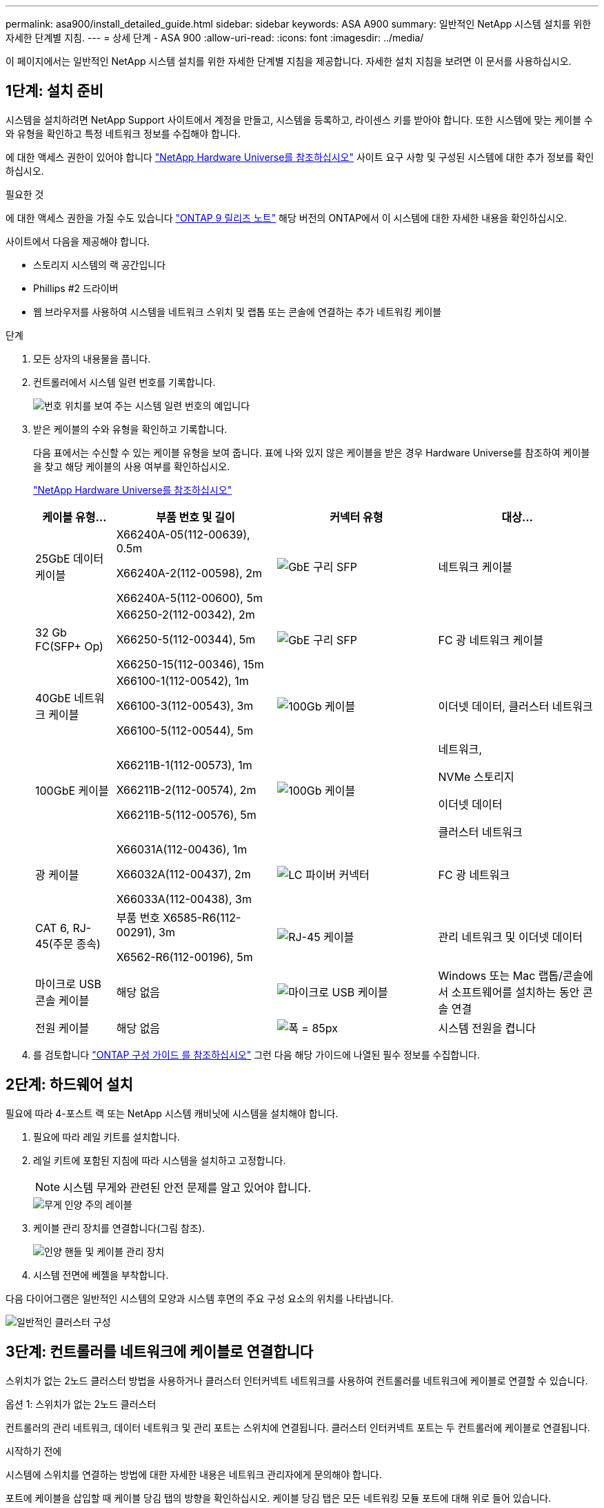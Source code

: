 ---
permalink: asa900/install_detailed_guide.html 
sidebar: sidebar 
keywords: ASA A900 
summary: 일반적인 NetApp 시스템 설치를 위한 자세한 단계별 지침. 
---
= 상세 단계 - ASA 900
:allow-uri-read: 
:icons: font
:imagesdir: ../media/


[role="lead"]
이 페이지에서는 일반적인 NetApp 시스템 설치를 위한 자세한 단계별 지침을 제공합니다. 자세한 설치 지침을 보려면 이 문서를 사용하십시오.



== 1단계: 설치 준비

시스템을 설치하려면 NetApp Support 사이트에서 계정을 만들고, 시스템을 등록하고, 라이센스 키를 받아야 합니다. 또한 시스템에 맞는 케이블 수와 유형을 확인하고 특정 네트워크 정보를 수집해야 합니다.

에 대한 액세스 권한이 있어야 합니다 https://hwu.netapp.com["NetApp Hardware Universe를 참조하십시오"^] 사이트 요구 사항 및 구성된 시스템에 대한 추가 정보를 확인하십시오.

.필요한 것
에 대한 액세스 권한을 가질 수도 있습니다 http://mysupport.netapp.com/documentation/productlibrary/index.html?productID=62286["ONTAP 9 릴리즈 노트"^] 해당 버전의 ONTAP에서 이 시스템에 대한 자세한 내용을 확인하십시오.

사이트에서 다음을 제공해야 합니다.

* 스토리지 시스템의 랙 공간입니다
* Phillips #2 드라이버
* 웹 브라우저를 사용하여 시스템을 네트워크 스위치 및 랩톱 또는 콘솔에 연결하는 추가 네트워킹 케이블


.단계
. 모든 상자의 내용물을 풉니다.
. 컨트롤러에서 시스템 일련 번호를 기록합니다.
+
image:../media/drw_ssn_label.svg["번호 위치를 보여 주는 시스템 일련 번호의 예입니다"]

. 받은 케이블의 수와 유형을 확인하고 기록합니다.
+
다음 표에서는 수신할 수 있는 케이블 유형을 보여 줍니다. 표에 나와 있지 않은 케이블을 받은 경우 Hardware Universe를 참조하여 케이블을 찾고 해당 케이블의 사용 여부를 확인하십시오.

+
https://hwu.netapp.com["NetApp Hardware Universe를 참조하십시오"^]

+
[cols="1,2,2,2"]
|===
| 케이블 유형... | 부품 번호 및 길이 | 커넥터 유형 | 대상... 


 a| 
25GbE 데이터 케이블
 a| 
X66240A-05(112-00639), 0.5m

X66240A-2(112-00598), 2m

X66240A-5(112-00600), 5m
 a| 
image:../media/oie_cable_sfp_gbe_copper.svg["GbE 구리 SFP"]
 a| 
네트워크 케이블



 a| 
32 Gb FC(SFP+ Op)
 a| 
X66250-2(112-00342), 2m

X66250-5(112-00344), 5m

X66250-15(112-00346), 15m
 a| 
image:../media/oie_cable_sfp_gbe_copper.svg["GbE 구리 SFP"]
 a| 
FC 광 네트워크 케이블



 a| 
40GbE 네트워크 케이블
 a| 
X66100-1(112-00542), 1m

X66100-3(112-00543), 3m

X66100-5(112-00544), 5m
 a| 
image:../media/oie_cable100_gbe_qsfp28.svg["100Gb 케이블"]
 a| 
이더넷 데이터, 클러스터 네트워크



 a| 
100GbE 케이블
 a| 
X66211B-1(112-00573), 1m

X66211B-2(112-00574), 2m

X66211B-5(112-00576), 5m
 a| 
image:../media/oie_cable100_gbe_qsfp28.svg["100Gb 케이블"]
 a| 
네트워크,

NVMe 스토리지

이더넷 데이터

클러스터 네트워크



 a| 
광 케이블
 a| 
X66031A(112-00436), 1m

X66032A(112-00437), 2m

X66033A(112-00438), 3m
 a| 
image:../media/oie_cable_fiber_lc_connector.svg["LC 파이버 커넥터"]
 a| 
FC 광 네트워크



 a| 
CAT 6, RJ-45(주문 종속)
 a| 
부품 번호 X6585-R6(112-00291), 3m

X6562-R6(112-00196), 5m
 a| 
image:../media/oie_cable_rj45.svg["RJ-45 케이블"]
 a| 
관리 네트워크 및 이더넷 데이터



 a| 
마이크로 USB 콘솔 케이블
 a| 
해당 없음
 a| 
image:../media/oie_cable_micro_usb.svg["마이크로 USB 케이블"]
 a| 
Windows 또는 Mac 랩톱/콘솔에서 소프트웨어를 설치하는 동안 콘솔 연결



 a| 
전원 케이블
 a| 
해당 없음
 a| 
image:../media/oie_cable_power.svg["폭 = 85px"]
 a| 
시스템 전원을 켭니다

|===
. 를 검토합니다 https://library.netapp.com/ecm/ecm_download_file/ECMLP2862613["ONTAP 구성 가이드 를 참조하십시오"^] 그런 다음 해당 가이드에 나열된 필수 정보를 수집합니다.




== 2단계: 하드웨어 설치

필요에 따라 4-포스트 랙 또는 NetApp 시스템 캐비닛에 시스템을 설치해야 합니다.

. 필요에 따라 레일 키트를 설치합니다.
. 레일 키트에 포함된 지침에 따라 시스템을 설치하고 고정합니다.
+

NOTE: 시스템 무게와 관련된 안전 문제를 알고 있어야 합니다.

+
image::../media/drw_9500_lifting_icon.svg[무게 인양 주의 레이블]

. 케이블 관리 장치를 연결합니다(그림 참조).
+
image::../media/drw_9500_cable_management_arms.svg[인양 핸들 및 케이블 관리 장치]

. 시스템 전면에 베젤을 부착합니다.


다음 다이어그램은 일반적인 시스템의 모양과 시스템 후면의 주요 구성 요소의 위치를 나타냅니다.

image::../media/drw_a900_controller_in_chassis_ID_IEOPS-856.svg[일반적인 클러스터 구성]



== 3단계: 컨트롤러를 네트워크에 케이블로 연결합니다

스위치가 없는 2노드 클러스터 방법을 사용하거나 클러스터 인터커넥트 네트워크를 사용하여 컨트롤러를 네트워크에 케이블로 연결할 수 있습니다.

[role="tabbed-block"]
====
.옵션 1: 스위치가 없는 2노드 클러스터
--
컨트롤러의 관리 네트워크, 데이터 네트워크 및 관리 포트는 스위치에 연결됩니다. 클러스터 인터커넥트 포트는 두 컨트롤러에 케이블로 연결됩니다.

.시작하기 전에
시스템에 스위치를 연결하는 방법에 대한 자세한 내용은 네트워크 관리자에게 문의해야 합니다.

포트에 케이블을 삽입할 때 케이블 당김 탭의 방향을 확인하십시오. 케이블 당김 탭은 모든 네트워킹 모듈 포트에 대해 위로 들어 있습니다.

image:../media/oie_cable_pull_tab_up.svg["케이블 당김 탭 방향"]


NOTE: 커넥터를 삽입할 때 딸깍 소리가 들려야 합니다. 딸깍 소리가 안 되면 커넥터를 제거하고 회전했다가 다시 시도하십시오.

. 애니메이션이나 그림을 사용하여 컨트롤러와 스위치 사이의 케이블 연결을 완료합니다.
+
.애니메이션 - 스위치가 없는 2노드 클러스터를 케이블로 연결합니다
video::37419c37-f56f-48e5-8e6c-afa600095444[panopto]
+
image:../media/drw_a900_tnsc_network_cabling_IEOPS-933.svg["스위치가 없는 2노드 네트워크 케이블 연결"]

+
[cols="20%,80%"]
|===
| 단계 | 각 컨트롤러에서 수행합니다 


 a| 
image:../media/oie_legend_icon_1_lg.svg["설명선 아이콘 1"]
 a| 
케이블 클러스터 인터커넥트 포트:

** 슬롯 A4 및 B4(e4a)
** 슬롯 A8 및 B8(e8a)


image:../media/oie_cable100_gbe_qsfp28.svg["100Gb 케이블"]



 a| 
image:../media/oie_legend_icon_2_lp.svg["설명선 아이콘 2"]
 a| 
케이블 컨트롤러 관리(렌치) 포트

image:../media/oie_cable_rj45.svg["RJ-45 케이블"]



 a| 
image:../media/oie_legend_icon_3_o.svg["설명선 아이콘 3"]
 a| 
25GbE 네트워크 스위치 케이블:

슬롯 A3 및 B3(e3a 및 e3c) 및 슬롯 A9 및 B9(e9a 및 e9c)의 포트를 25GbE 네트워크 스위치에 연결합니다.

image:../media/oie_cable_sfp_gbe_copper.svg["GbE 구리 SFP"]

40GbE 호스트 네트워크 스위치:

슬롯 A4 및 B4(e4b)의 호스트 측 b 포트와 슬롯 A8 및 B8(e8b)을 호스트 스위치에 케이블로 연결합니다.

image:../media/oie_cable100_gbe_qsfp28.svg["100Gb 케이블"]



 a| 
image:../media/oie_legend_icon_4_dr.svg["설명선 아이콘 4"]
 a| 
케이블 32 Gb FC 연결:

슬롯 A5 및 B5(5a, 5b, 5c 및 5d)와 슬롯 A7 및 B7(7a, 7b, 7c 및 7d)의 케이블 포트를 32Gb FC 네트워크 스위치에 연결합니다.

image:../media/oie_cable_sfp_gbe_copper.svg["GbE 구리 SFP"]



 a| 
image:../media/oie_legend_icon_5_lp.png["설명선 아이콘 5"]
 a| 
** 케이블을 케이블 관리 암에 연결합니다(그림 없음).
** 전원 케이블을 PSU에 연결하고 다른 전원에 연결합니다(표시되지 않음). PSU 1과 3은 모든 측면 A 구성 요소에 전원을 공급하고 PSU2 및 PSU4는 모든 측면 B 구성 요소에 전원을 공급합니다.


|===


--
.옵션 2: 스위치 클러스터
--
컨트롤러의 관리 네트워크, 데이터 네트워크 및 관리 포트는 스위치에 연결됩니다. 클러스터 인터커넥트 및 HA 포트는 클러스터/HA 스위치에 케이블로 연결됩니다.

.시작하기 전에
시스템에 스위치를 연결하는 방법에 대한 자세한 내용은 네트워크 관리자에게 문의해야 합니다.

포트에 케이블을 삽입할 때 케이블 당김 탭의 방향을 확인하십시오. 케이블 당김 탭은 모든 네트워킹 모듈 포트에 대해 위로 들어 있습니다.

image:../media/oie_cable_pull_tab_up.svg["케이블 당김 탭 방향"]


NOTE: 커넥터를 삽입할 때 딸깍 소리가 들려야 합니다. 딸깍 소리가 안 되면 커넥터를 제거하고 뒤집은 다음 다시 시도하십시오.

. 애니메이션이나 그림을 사용하여 컨트롤러와 스위치 사이의 케이블 연결을 완료합니다.
+
.애니메이션 - 스위치 클러스터 케이블 연결
video::61ec11ec-aa30-474a-87a5-afa60008b52b[panopto]
+
image:../media/drw_a900_switched_network_cabling_IEOPS-934.svg["폭 = 500px"]

+
[cols="20%,80%"]
|===
| 단계 | 각 컨트롤러에서 수행합니다 


 a| 
이미지: ../media/oie_legend_icon_1_lg.svg[
 a| 
케이블 클러스터 인터커넥트 A 포트:

** 클러스터 네트워크 스위치에 대한 슬롯 A4 및 B4(e4a).
** 클러스터 네트워크 스위치에 대한 슬롯 A8 및 B8(e8a)


image:../media/oie_cable100_gbe_qsfp28.svg["100Gb 케이블"]



 a| 
image:../media/oie_legend_icon_2_lp.svg["설명선 아이콘 2"]
 a| 
케이블 컨트롤러 관리(렌치) 포트

image:../media/oie_cable_rj45.svg["RJ-45 케이블"]



 a| 
image:../media/oie_legend_icon_3_o.svg["설명선 아이콘 3"]
 a| 
25GbE 네트워크 스위치 케이블 연결:

슬롯 A3 및 B3(e3a 및 e3c) 및 슬롯 A9 및 B9(e9a 및 e9c)의 포트를 25GbE 네트워크 스위치에 연결합니다.

image:../media/oie_cable_sfp_gbe_copper.svg["GbE 구리 SFP"]

40GbE 호스트 네트워크 스위치:

슬롯 A4 및 B4(e4b)의 호스트 측 b 포트와 슬롯 A8 및 B8(e8b)을 호스트 스위치에 케이블로 연결합니다.

image:../media/oie_cable100_gbe_qsfp28.svg["100Gb 케이블"]



 a| 
image:../media/oie_legend_icon_4_dr.svg["설명선 아이콘 4"]
 a| 
케이블 32 Gb FC 연결:

슬롯 A5 및 B5(5a, 5b, 5c 및 5d)와 슬롯 A7 및 B7(7a, 7b, 7c 및 7d)의 케이블 포트를 32Gb FC 네트워크 스위치에 연결합니다.

image:../media/oie_cable_sfp_gbe_copper.svg["GbE 구리 SFP"]



 a| 
image:../media/oie_legend_icon_5_lp.png["설명선 아이콘 5"]
 a| 
** 케이블을 케이블 관리 암에 연결합니다(그림 없음).
** 전원 케이블을 PSU에 연결하고 다른 전원에 연결합니다(표시되지 않음). PSU 1과 3은 모든 측면 A 구성 요소에 전원을 공급하고 PSU2 및 PSU4는 모든 측면 B 구성 요소에 전원을 공급합니다.


image:../media/oie_cable_power.svg["폭 = 85px"]

image:../media/drw_a900fas9500_power_icon_IEOPS-1142.svg["폭 = 200px"]

|===


--
====


== 4단계: 컨트롤러 케이블을 드라이브 쉘프에 연결합니다

단일 NS224 드라이브 쉘프 또는 2개의 NS224 드라이브 쉘프를 컨트롤러에 연결합니다.

[role="tabbed-block"]
====
.옵션 1: 컨트롤러를 단일 NS224 드라이브 쉘프에 연결합니다
--
각 컨트롤러를 NS224 드라이브 쉘프의 NSM 모듈에 케이블로 연결해야 합니다.

.시작하기 전에
* 그림 화살표에 올바른 케이블 커넥터 당김 탭 방향이 있는지 확인하십시오. 스토리지 모듈의 케이블 풀 탭은 위쪽, 쉘프의 풀 탭은 아래쪽 입니다.


image:../media/oie_cable_pull_tab_up.svg["케이블 당김 탭 방향"]

image:../media/oie_cable_pull_tab_down.svg["폭 = 200px"]


NOTE: 커넥터를 삽입할 때 딸깍 소리가 들려야 합니다. 딸깍 소리가 안 되면 커넥터를 제거하고 회전했다가 다시 시도하십시오.

. 다음 애니메이션 또는 도면을 사용하여 컨트롤러를 단일 NS224 드라이브 쉘프에 연결합니다.
+
.애니메이션 - 단일 NS224 선반을 케이블로 연결합니다
video::8d8b45cd-bd8f-4fab-a4fa-afa5017e7b72[panopto]
+
image:../media/drw_a900_NS224_one shelf_cabling_IEOPS-937.svg["폭 = 500px"]

+
[cols="20%,80%"]
|===
| 단계 | 각 컨트롤러에서 수행합니다 


 a| 
image:../media/oie_legend_icon_1_mb.svg["설명선 아이콘 1"]
 a| 
** 컨트롤러 A 포트 e2a를 쉘프의 NSM A의 포트 e0a에 연결합니다.
** 컨트롤러 A 포트 e10b를 쉘프의 NSM B의 포트 e0b에 연결합니다.


image:../media/oie_cable100_gbe_qsfp28.svg["폭 = 50px"]

100GbE 케이블



 a| 
image:../media/oie_legend_icon_2_lo.svg["설명선 아이콘 1"]
 a| 
** 컨트롤러 B 포트 e2a를 쉘프의 NSM B에 있는 포트 e0a에 연결합니다.
** 컨트롤러 B 포트 e10b를 쉘프의 NSM A의 포트 e0b에 연결합니다.


image:../media/oie_cable100_gbe_qsfp28.svg["폭 = 50px"]

100GbE 케이블

|===


--
.옵션 2: 두 개의 NS224 드라이브 쉘프에 컨트롤러 케이블을 연결합니다
--
각 컨트롤러를 NS224 드라이브 쉘프의 NSM 모듈에 케이블로 연결해야 합니다.

.시작하기 전에
* 그림 화살표에 올바른 케이블 커넥터 당김 탭 방향이 있는지 확인하십시오. 스토리지 모듈의 케이블 풀 탭은 위쪽, 쉘프의 풀 탭은 아래쪽 입니다.


image:../media/oie_cable_pull_tab_up.svg["케이블 당김 탭 방향"]

image:../media/oie_cable_pull_tab_down.svg["폭 = 200px"]


NOTE: 커넥터를 삽입할 때 딸깍 소리가 들려야 합니다. 딸깍 소리가 안 되면 커넥터를 제거하고 회전했다가 다시 시도하십시오.

. 다음 애니메이션 또는 다이어그램을 사용하여 컨트롤러를 NS224 드라이브 쉘프 2개에 연결하십시오.
+
.애니메이션 - NS224 셸프 2개를 케이블로 연결합니다
video::ec143c32-9e4b-47e5-893e-afa5017da6b4[panopto]
+
image:../media/drw_a900_NS224_line_art_two shelf_cabling_IEOPS-1147.svg["폭 = 500px"]

+
image:../media/drw_a900_NS224_two_shelf_cabling_IEOPS-938.svg["폭 = 500px"]

+
[cols="20%,80%"]
|===
| 단계 | 각 컨트롤러에서 수행합니다 


 a| 
image:../media/oie_legend_icon_1_mb.svg["설명선 아이콘 1"]
 a| 
** 쉘프 1의 NSM A e0a에 컨트롤러 A 포트 e2a를 연결합니다.
** 컨트롤러 A 포트 e10b를 쉘프 1의 NSM B e0b에 연결합니다.
** 컨트롤러 A 포트 e2b를 쉘프 2의 NSM B e0b에 연결합니다.
** 컨트롤러 A 포트 e10a를 쉘프 2의 NSM A e0a에 연결합니다.


image:../media/oie_cable100_gbe_qsfp28.svg["폭 = 50px"]

100GbE 케이블



 a| 
image:../media/oie_legend_icon_2_lo.svg["폭 = 30px"]
 a| 
** 컨트롤러 B 포트 e2a를 쉘프 1의 NSM B e0a에 연결합니다.
** 컨트롤러 B 포트 e10b를 쉘프 1의 NSM A e0b에 연결합니다.
** 컨트롤러 B 포트 e2b를 쉘프 2의 NSM A e0b에 연결합니다.
** 컨트롤러 B 포트 e10a를 쉘프 2의 NSM B e0a에 연결합니다.


image:../media/oie_cable100_gbe_qsfp28.svg["폭 = 50px"]

100GbE 케이블

|===


--
====


== 5단계: 시스템 설치 및 구성을 완료합니다

스위치 및 랩톱에 대한 연결만 제공하는 클러스터 검색을 사용하거나 시스템의 컨트롤러에 직접 연결한 다음 관리 스위치에 연결하여 시스템 설치 및 구성을 완료할 수 있습니다.

[role="tabbed-block"]
====
.옵션 1: 네트워크 검색이 활성화된 경우
--
랩톱에서 네트워크 검색을 사용하도록 설정한 경우 자동 클러스터 검색을 사용하여 시스템 설정 및 구성을 완료할 수 있습니다.

. 다음 애니메이션 또는 그리기를 사용하여 하나 이상의 드라이브 쉘프 ID를 설정합니다.
+
NS224 쉘프는 셸프 ID 00 및 01로 사전 설정되어 있습니다. 선반 ID를 변경하려면 버튼이 있는 구멍에 삽입할 도구를 만들어야 합니다. link:../ns224/change-shelf-id.html["쉘프 ID-NS224 쉘프를 변경합니다"]자세한 지침은 을 참조하십시오.

+
.애니메이션 - NVMe 드라이브 쉘프 ID를 설정합니다
video::95a29da1-faa3-4ceb-8a0b-ac7600675aa6[panopto]
+
image:../media/drw_a900_oie_change_ns224_shelf_ID_ieops-836.svg["쉘프 ID를 변경합니다"]

+
[cols="20%,80%"]
|===


 a| 
image:../media/legend_icon_01.png["설명선 아이콘 1"]
 a| 
선반 엔드 캡



 a| 
image:../media/legend_icon_02.png["설명선 번호 2"]
 a| 
선반 면판



 a| 
image:../media/legend_icon_03.png["설명선 번호 3"]
 a| 
쉘프 ID LED



 a| 
image:../media/legend_icon_04.svg["너비 = 20"]
 a| 
쉘프 ID 설정 버튼

|===
. 두 노드에 대한 전원 공급 장치의 전원 스위치를 켭니다.
+
.애니메이션 - 컨트롤러의 전원을 켭니다
video::a905e56e-c995-4704-9673-adfa0005a891[panopto]
+
image:../media/drw_a900_power-on_IEOPS-941.svg["폭 = 500px"]

+

NOTE: 초기 부팅에는 최대 8분이 소요될 수 있습니다.

. 랩톱에 네트워크 검색이 활성화되어 있는지 확인합니다.
+
자세한 내용은 노트북의 온라인 도움말을 참조하십시오.

. 다음 애니메이션을 사용하여 랩톱을 관리 스위치에 연결합니다.
+
.애니메이션 - 노트북을 관리 스위치에 연결합니다
video::d61f983e-f911-4b76-8b3a-ab1b0066909b[panopto]
+
image:../media/dwr_laptop_to_switch_only.svg["폭 = 500px"]

. 나열된 ONTAP 아이콘을 선택하여 다음을 검색합니다.
+
image:../media/drw_autodiscovery_controler_select.svg["폭 = 500px"]

+
.. 파일 탐색기를 엽니다.
.. 왼쪽 창에서 네트워크를 클릭합니다.
.. 마우스 오른쪽 버튼을 클릭하고 새로 고침을 선택합니다.
.. ONTAP 아이콘을 두 번 클릭하고 화면에 표시된 인증서를 수락합니다.
+

NOTE: xxxxx는 대상 노드의 시스템 일련 번호입니다.

+
System Manager가 열립니다.



. System Manager의 안내에 따라 설정을 사용하여 에서 수집한 데이터를 사용하여 시스템을 구성합니다 https://library.netapp.com/ecm/ecm_download_file/ECMLP2862613["ONTAP 구성 가이드 를 참조하십시오"^].
. 계정 설정 및 Active IQ Config Advisor 다운로드:
+
.. 기존 계정에 로그인하거나 계정을 만듭니다.
+
https://mysupport.netapp.com/eservice/public/now.do["NetApp 지원 등록"^]

.. 시스템을 등록합니다.
+
https://mysupport.netapp.com/eservice/registerSNoAction.do?moduleName=RegisterMyProduct["NetApp 제품 등록"^]

.. Active IQ Config Advisor를 다운로드합니다.
+
https://mysupport.netapp.com/site/tools/tool-eula/activeiq-configadvisor["NetApp 다운로드: Config Advisor"^]



. Config Advisor을 실행하여 시스템의 상태를 확인하십시오.
. 초기 구성을 완료한 후 로 이동합니다 https://www.netapp.com/data-management/oncommand-system-documentation/["ONTAP 및 amp; ONTAP 시스템 관리자 설명서 리소스"^] 페이지에서 ONTAP의 추가 기능 구성에 대한 정보를 얻을 수 있습니다.


--
.옵션 2: 네트워크 검색이 활성화되지 않은 경우
--
Windows 또는 Mac 기반 랩톱 또는 콘솔을 사용하고 있지 않거나 자동 검색을 사용하지 않는 경우 이 작업을 사용하여 구성 및 설정을 완료해야 합니다.

. 랩톱 또는 콘솔 케이블 연결 및 구성:
+
.. 노트북 또는 콘솔의 콘솔 포트를 N-8-1을 사용하여 115,200보드 로 설정합니다.
+

NOTE: 콘솔 포트를 구성하는 방법은 랩톱 또는 콘솔의 온라인 도움말을 참조하십시오.

.. 시스템과 함께 제공된 콘솔 케이블을 사용하여 콘솔 케이블을 랩톱 또는 콘솔에 연결한 다음 랩톱을 관리 서브넷의 관리 스위치에 연결합니다.
+
image:../media/drw_a900_cable_console_switch_controller_IEOPS-953.svg["콘솔 케이블 연결"]

.. 관리 서브넷에 있는 TCP/IP 주소를 사용하여 랩톱 또는 콘솔에 할당합니다.


. 다음 애니메이션을 사용하여 하나 이상의 드라이브 쉘프 ID를 설정합니다.
+
NS224 쉘프는 셸프 ID 00 및 01로 사전 설정되어 있습니다. 선반 ID를 변경하려면 버튼이 있는 구멍에 삽입할 도구를 만들어야 합니다. link:../ns224/change-shelf-id.html["쉘프 ID-NS224 쉘프를 변경합니다"]자세한 지침은 을 참조하십시오.

+
.애니메이션 - NVMe 드라이브 쉘프 ID를 설정합니다
video::95a29da1-faa3-4ceb-8a0b-ac7600675aa6[panopto]
+
image:../media/drw_a900_oie_change_ns224_shelf_ID_ieops-836.svg["쉘프 ID를 변경합니다"]

+
[cols="1,5"]
|===


 a| 
image:../media/legend_icon_01.png["설명선 아이콘 1"]
 a| 
선반 엔드 캡



 a| 
image:../media/legend_icon_02.png["설명선 아이콘 2"]
 a| 
선반 면판



 a| 
image:../media/legend_icon_03.png["설명선 아이콘 3"]
 a| 
쉘프 ID LED



 a| 
image:../media/legend_icon_04.png["설명선 아이콘 4"]
 a| 
쉘프 ID 설정 버튼

|===
. 두 노드에 대한 전원 공급 장치의 전원 스위치를 켭니다.
+
.애니메이션 - 컨트롤러의 전원을 켭니다
video::bb04eb23-aa0c-4821-a87d-ab2300477f8b[panopto]
+
이미지: [설명선 아이콘 1] drw_a900_power-on_IEOPS-941.svg [width=500px]

+

NOTE: 초기 부팅에는 최대 8분이 소요될 수 있습니다.

. 노드 중 하나에 초기 노드 관리 IP 주소를 할당합니다.
+
[cols="20%,80%"]
|===
| 관리 네트워크에 DHCP가 있는 경우... | 그러면... 


 a| 
구성됨
 a| 
새 컨트롤러에 할당된 IP 주소를 기록합니다.



 a| 
구성되지 않았습니다
 a| 
.. PuTTY, 터미널 서버 또는 해당 환경에 해당하는 를 사용하여 콘솔 세션을 엽니다.
+

NOTE: PuTTY 구성 방법을 모르는 경우 노트북 또는 콘솔의 온라인 도움말을 확인하십시오.

.. 스크립트에 메시지가 표시되면 관리 IP 주소를 입력합니다.


|===
. 랩톱 또는 콘솔에서 System Manager를 사용하여 클러스터를 구성합니다.
+
.. 브라우저에서 노드 관리 IP 주소를 가리킵니다.
+

NOTE: 주소의 형식은 +https://x.x.x.x+ 입니다.

.. 에서 수집한 데이터를 사용하여 시스템을 구성합니다 https://library.netapp.com/ecm/ecm_download_file/ECMLP2862613["ONTAP 구성 가이드 를 참조하십시오"^]


. 계정 설정 및 Active IQ Config Advisor 다운로드:
+
.. 기존 계정에 로그인하거나 계정을 만듭니다.
+
https://mysupport.netapp.com/eservice/public/now.do["NetApp 지원 등록"^]

.. 시스템을 등록합니다.
+
https://mysupport.netapp.com/eservice/registerSNoAction.do?moduleName=RegisterMyProduct["NetApp 제품 등록"^]

.. Active IQ Config Advisor를 다운로드합니다.
+
https://mysupport.netapp.com/site/tools/tool-eula/activeiq-configadvisor["NetApp 다운로드: Config Advisor"^]



. Config Advisor을 실행하여 시스템의 상태를 확인하십시오.
. 초기 구성을 완료한 후 로 이동합니다 https://www.netapp.com/data-management/oncommand-system-documentation/["ONTAP 및 amp; ONTAP 시스템 관리자 설명서 리소스"^] 페이지에서 ONTAP의 추가 기능 구성에 대한 정보를 얻을 수 있습니다.


--
====